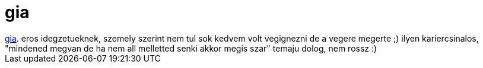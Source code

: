 = gia

:slug: gia
:category: film
:tags: hu
:date: 2006-12-26T17:32:57Z
++++
<a href="http://imdb.com/title/tt0123865/" target="_self">gia</a>. eros idegzetueknek, szemely szerint nem tul sok kedvem volt vegignezni de a vegere megerte ;) ilyen kariercsinalos, "mindened megvan de ha nem all melletted senki akkor megis szar" temaju dolog, nem rossz :)
++++
